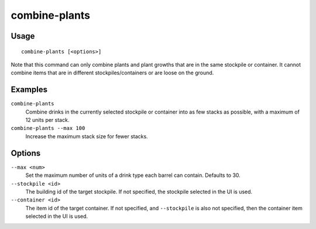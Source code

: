 combine-plants
==============

.. dfhack-tool::
    :summary: Merge stacks of plants in the selected container or stockpile.
    :tags: fort productivity items plants

Usage
-----

::

    combine-plants [<options>]

Note that this command can only combine plants and plant growths that are in the
same stockpile or container. It cannot combine items that are in different
stockpiles/containers or are loose on the ground.

Examples
--------

``combine-plants``
    Combine drinks in the currently selected stockpile or container into as few
    stacks as possible, with a maximum of 12 units per stack.
``combine-plants --max 100``
    Increase the maximum stack size for fewer stacks.

Options
-------

``--max <num>``
    Set the maximum number of units of a drink type each barrel can contain.
    Defaults to 30.
``--stockpile <id>``
    The building id of the target stockpile. If not specified, the stockpile
    selected in the UI is used.
``--container <id>``
    The item id of the target container. If not specified, and ``--stockpile``
    is also not specified, then the container item selected in the UI is used.
